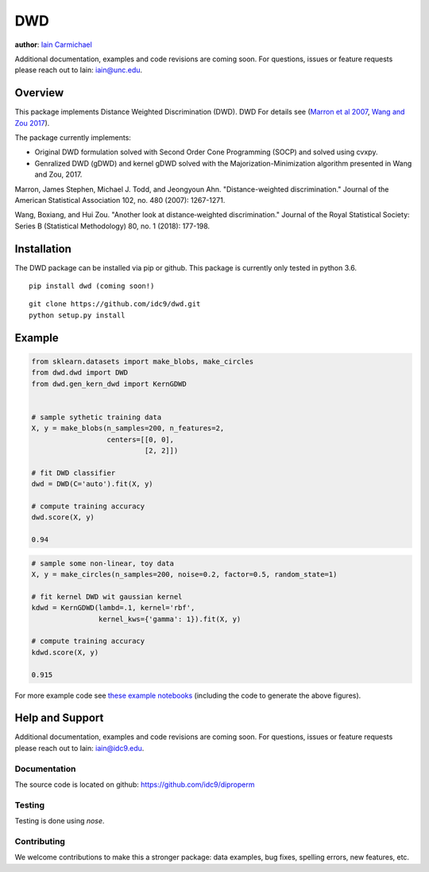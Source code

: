 DWD
----

**author**: `Iain Carmichael`_

Additional documentation, examples and code revisions are coming soon.
For questions, issues or feature requests please reach out to Iain:
iain@unc.edu.

Overview
========

This package implements Distance Weighted Discrimination (DWD). DWD For details see (`Marron et al 2007`_, `Wang and Zou 2017`_).


The package currently implements:

- Original DWD formulation solved with Second Order Cone Programming (SOCP) and solved using cvxpy.

- Genralized DWD (gDWD) and kernel gDWD solved with the Majorization-Minimization algorithm presented in Wang and Zou, 2017.


Marron, James Stephen, Michael J. Todd, and Jeongyoun Ahn. "Distance-weighted discrimination." Journal of the American Statistical Association 102, no. 480 (2007): 1267-1271.

Wang, Boxiang, and Hui Zou. "Another look at distance‐weighted discrimination." Journal of the Royal Statistical Society: Series B (Statistical Methodology) 80, no. 1 (2018): 177-198.

Installation
============

The DWD package can be installed via pip or github. This package is currently only tested in python 3.6.

::

    pip install dwd (coming soon!)


::

    git clone https://github.com/idc9/dwd.git
    python setup.py install

Example
=======

.. code:: python

    from sklearn.datasets import make_blobs, make_circles
    from dwd.dwd import DWD
    from dwd.gen_kern_dwd import KernGDWD


    # sample sythetic training data
    X, y = make_blobs(n_samples=200, n_features=2,
                      centers=[[0, 0],
                               [2, 2]])

    # fit DWD classifier
    dwd = DWD(C='auto').fit(X, y)

    # compute training accuracy
    dwd.score(X, y)

    0.94

.. image:: doc/figures/dwd_sep_hyperplane.png


.. code:: python

    # sample some non-linear, toy data
    X, y = make_circles(n_samples=200, noise=0.2, factor=0.5, random_state=1)

    # fit kernel DWD wit gaussian kernel
    kdwd = KernGDWD(lambd=.1, kernel='rbf',
                    kernel_kws={'gamma': 1}).fit(X, y)

    # compute training accuracy
    kdwd.score(X, y)

    0.915

.. image:: doc/figures/kern_dwd.png

For more example code see `these example notebooks`_ (including the code to generate the above figures).

Help and Support
================

Additional documentation, examples and code revisions are coming soon.
For questions, issues or feature requests please reach out to Iain:
iain@idc9.edu.

Documentation
^^^^^^^^^^^^^

The source code is located on github: https://github.com/idc9/diproperm

Testing
^^^^^^^

Testing is done using `nose`.

Contributing
^^^^^^^^^^^^

We welcome contributions to make this a stronger package: data examples,
bug fixes, spelling errors, new features, etc.



.. _Iain Carmichael: https://idc9.github.io/
.. _Marron et al 2007: https://amstat.tandfonline.com/doi/abs/10.1198/016214507000001120?casa_token=9u7plrafGzkAAAAA:10_e1f_4dQmNusX2G_YsXgKCuhQWUG2CyKqOtq0Ukev092euOhQ7p51i44B1ZbMeOKI4FvUJl2bjYQ
.. _Wang and Zou 2017: https://rss.onlinelibrary.wiley.com/doi/full/10.1111/rssb.12244
.. _these example notebooks: https://github.com/idc9/diproperm/tree/master/doc/example_notebooks
